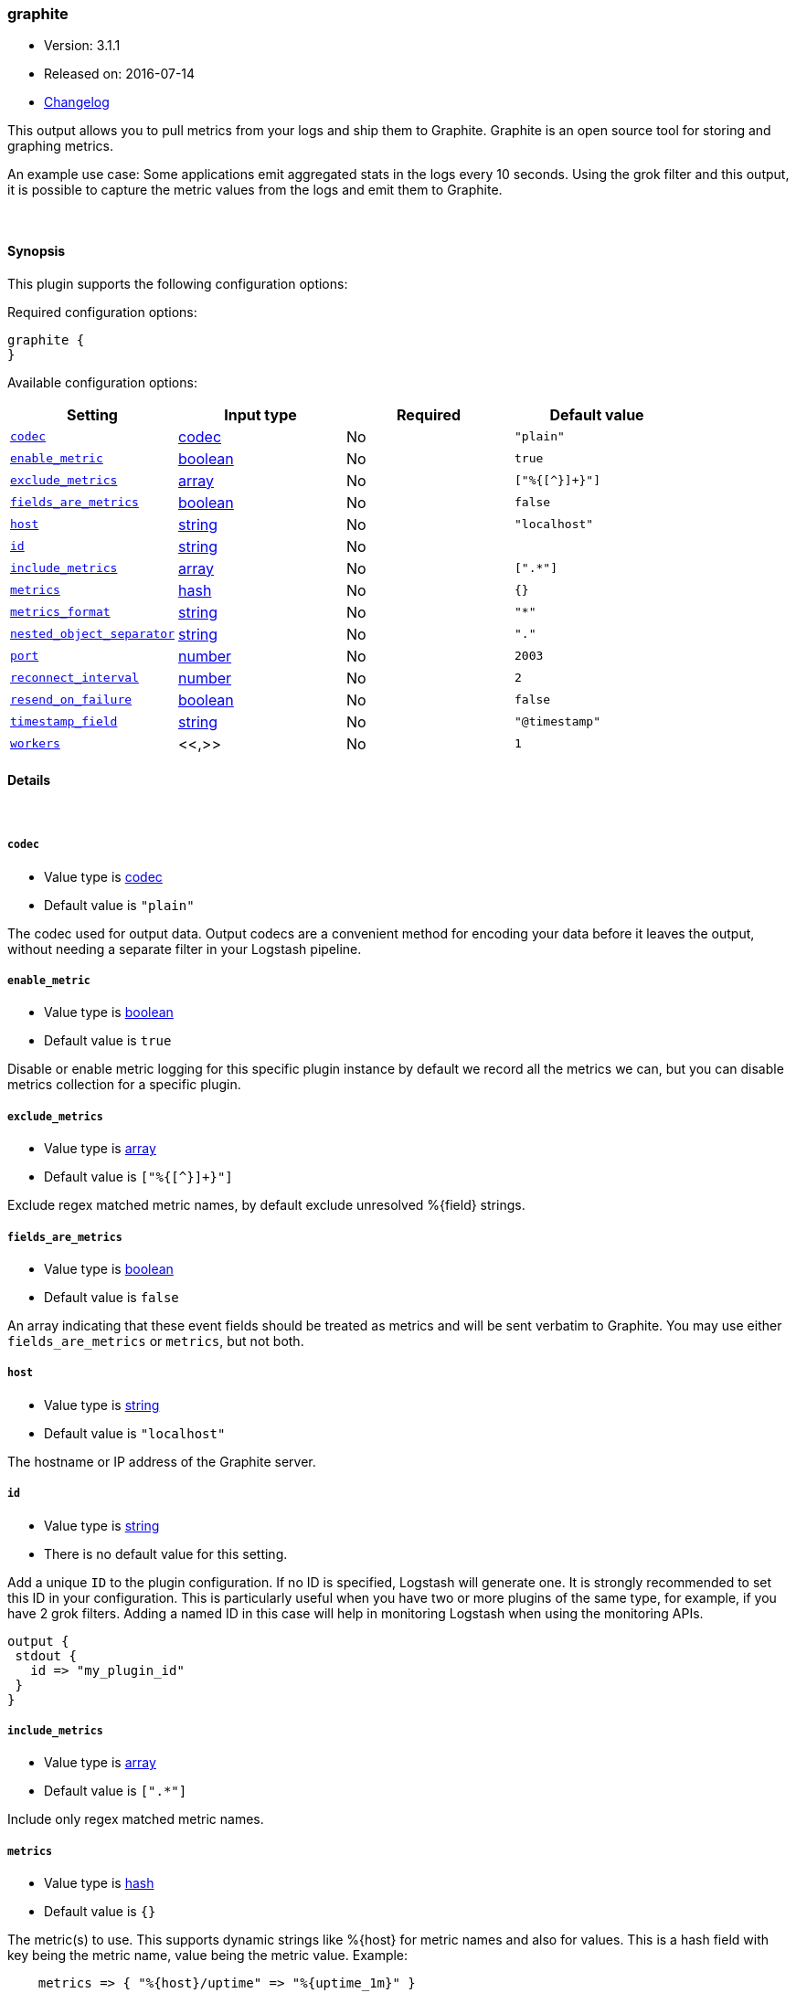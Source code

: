 [[plugins-outputs-graphite]]
=== graphite

* Version: 3.1.1
* Released on: 2016-07-14
* https://github.com/logstash-plugins/logstash-output-graphite/blob/master/CHANGELOG.md#311[Changelog]



This output allows you to pull metrics from your logs and ship them to
Graphite. Graphite is an open source tool for storing and graphing metrics.

An example use case: Some applications emit aggregated stats in the logs
every 10 seconds. Using the grok filter and this output, it is possible to
capture the metric values from the logs and emit them to Graphite.

&nbsp;

==== Synopsis

This plugin supports the following configuration options:

Required configuration options:

[source,json]
--------------------------
graphite {
}
--------------------------



Available configuration options:

[cols="<,<,<,<m",options="header",]
|=======================================================================
|Setting |Input type|Required|Default value
| <<plugins-outputs-graphite-codec>> |<<codec,codec>>|No|`"plain"`
| <<plugins-outputs-graphite-enable_metric>> |<<boolean,boolean>>|No|`true`
| <<plugins-outputs-graphite-exclude_metrics>> |<<array,array>>|No|`["%{[^}]+}"]`
| <<plugins-outputs-graphite-fields_are_metrics>> |<<boolean,boolean>>|No|`false`
| <<plugins-outputs-graphite-host>> |<<string,string>>|No|`"localhost"`
| <<plugins-outputs-graphite-id>> |<<string,string>>|No|
| <<plugins-outputs-graphite-include_metrics>> |<<array,array>>|No|`[".*"]`
| <<plugins-outputs-graphite-metrics>> |<<hash,hash>>|No|`{}`
| <<plugins-outputs-graphite-metrics_format>> |<<string,string>>|No|`"*"`
| <<plugins-outputs-graphite-nested_object_separator>> |<<string,string>>|No|`"."`
| <<plugins-outputs-graphite-port>> |<<number,number>>|No|`2003`
| <<plugins-outputs-graphite-reconnect_interval>> |<<number,number>>|No|`2`
| <<plugins-outputs-graphite-resend_on_failure>> |<<boolean,boolean>>|No|`false`
| <<plugins-outputs-graphite-timestamp_field>> |<<string,string>>|No|`"@timestamp"`
| <<plugins-outputs-graphite-workers>> |<<,>>|No|`1`
|=======================================================================


==== Details

&nbsp;

[[plugins-outputs-graphite-codec]]
===== `codec` 

  * Value type is <<codec,codec>>
  * Default value is `"plain"`

The codec used for output data. Output codecs are a convenient method for encoding your data before it leaves the output, without needing a separate filter in your Logstash pipeline.

[[plugins-outputs-graphite-enable_metric]]
===== `enable_metric` 

  * Value type is <<boolean,boolean>>
  * Default value is `true`

Disable or enable metric logging for this specific plugin instance
by default we record all the metrics we can, but you can disable metrics collection
for a specific plugin.

[[plugins-outputs-graphite-exclude_metrics]]
===== `exclude_metrics` 

  * Value type is <<array,array>>
  * Default value is `["%{[^}]+}"]`

Exclude regex matched metric names, by default exclude unresolved %{field} strings.

[[plugins-outputs-graphite-fields_are_metrics]]
===== `fields_are_metrics` 

  * Value type is <<boolean,boolean>>
  * Default value is `false`

An array indicating that these event fields should be treated as metrics
and will be sent verbatim to Graphite. You may use either `fields_are_metrics`
or `metrics`, but not both.

[[plugins-outputs-graphite-host]]
===== `host` 

  * Value type is <<string,string>>
  * Default value is `"localhost"`

The hostname or IP address of the Graphite server.

[[plugins-outputs-graphite-id]]
===== `id` 

  * Value type is <<string,string>>
  * There is no default value for this setting.

Add a unique `ID` to the plugin configuration. If no ID is specified, Logstash will generate one. 
It is strongly recommended to set this ID in your configuration. This is particularly useful 
when you have two or more plugins of the same type, for example, if you have 2 grok filters. 
Adding a named ID in this case will help in monitoring Logstash when using the monitoring APIs.

[source,ruby]
---------------------------------------------------------------------------------------------------
output {
 stdout {
   id => "my_plugin_id"
 }
}
---------------------------------------------------------------------------------------------------


[[plugins-outputs-graphite-include_metrics]]
===== `include_metrics` 

  * Value type is <<array,array>>
  * Default value is `[".*"]`

Include only regex matched metric names.

[[plugins-outputs-graphite-metrics]]
===== `metrics` 

  * Value type is <<hash,hash>>
  * Default value is `{}`

The metric(s) to use. This supports dynamic strings like %{host}
for metric names and also for values. This is a hash field with key
being the metric name, value being the metric value. Example:
[source,ruby]
    metrics => { "%{host}/uptime" => "%{uptime_1m}" }

The value will be coerced to a floating point value. Values which cannot be
coerced will be set to zero (0). You may use either `metrics` or `fields_are_metrics`,
but not both.

[[plugins-outputs-graphite-metrics_format]]
===== `metrics_format` 

  * Value type is <<string,string>>
  * Default value is `"*"`

Defines the format of the metric string. The placeholder '*' will be
replaced with the name of the actual metric.
[source,ruby]
    metrics_format => "foo.bar.*.sum"

NOTE: If no metrics_format is defined, the name of the metric will be used as fallback.

[[plugins-outputs-graphite-nested_object_separator]]
===== `nested_object_separator` 

  * Value type is <<string,string>>
  * Default value is `"."`

When hashes are passed in as values they are broken out into a dotted notation
For instance if you configure this plugin with
# [source,ruby]
    metrics => "mymetrics"

and "mymetrics" is a nested hash of '{a => 1, b => { c => 2 }}'
this plugin will generate two metrics: a => 1, and b.c => 2 .
If you've specified a 'metrics_format' it will respect that,
but you still may want control over the separator within these nested key names.
This config setting changes the separator from the '.' default.

[[plugins-outputs-graphite-port]]
===== `port` 

  * Value type is <<number,number>>
  * Default value is `2003`

The port to connect to on the Graphite server.

[[plugins-outputs-graphite-reconnect_interval]]
===== `reconnect_interval` 

  * Value type is <<number,number>>
  * Default value is `2`

Interval between reconnect attempts to Carbon.

[[plugins-outputs-graphite-resend_on_failure]]
===== `resend_on_failure` 

  * Value type is <<boolean,boolean>>
  * Default value is `false`

Should metrics be resent on failure?

[[plugins-outputs-graphite-timestamp_field]]
===== `timestamp_field` 

  * Value type is <<string,string>>
  * Default value is `"@timestamp"`

Use this field for the timestamp instead of '@timestamp' which is the
default. Useful when backfilling or just getting more accurate data into
graphite since you probably have a cache layer infront of Logstash.

[[plugins-outputs-graphite-workers]]
===== `workers` 

  * Value type is <<string,string>>
  * Default value is `1`

TODO remove this in Logstash 6.0
when we no longer support the :legacy type
This is hacky, but it can only be herne


